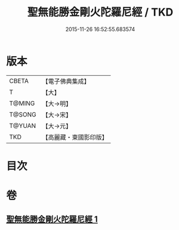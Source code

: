 #+TITLE: 聖無能勝金剛火陀羅尼經 / TKD
#+DATE: 2015-11-26 16:52:55.683574
* 版本
 |     CBETA|【電子佛典集成】|
 |         T|【大】     |
 |    T@MING|【大→明】   |
 |    T@SONG|【大→宋】   |
 |    T@YUAN|【大→元】   |
 |       TKD|【高麗藏・東國影印版】|

* 目次
* 卷
** [[file:KR6j0464_001.txt][聖無能勝金剛火陀羅尼經 1]]
